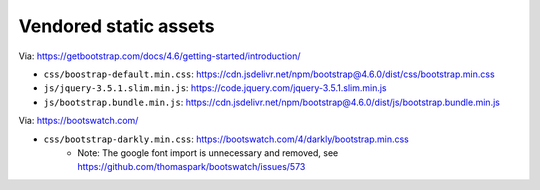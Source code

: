 Vendored static assets
======================

Via: https://getbootstrap.com/docs/4.6/getting-started/introduction/

- ``css/boostrap-default.min.css``: https://cdn.jsdelivr.net/npm/bootstrap@4.6.0/dist/css/bootstrap.min.css
- ``js/jquery-3.5.1.slim.min.js``: https://code.jquery.com/jquery-3.5.1.slim.min.js
- ``js/bootstrap.bundle.min.js``: https://cdn.jsdelivr.net/npm/bootstrap@4.6.0/dist/js/bootstrap.bundle.min.js

Via: https://bootswatch.com/

- ``css/bootstrap-darkly.min.css``: https://bootswatch.com/4/darkly/bootstrap.min.css
    - Note: The google font import is unnecessary and removed, see https://github.com/thomaspark/bootswatch/issues/573
